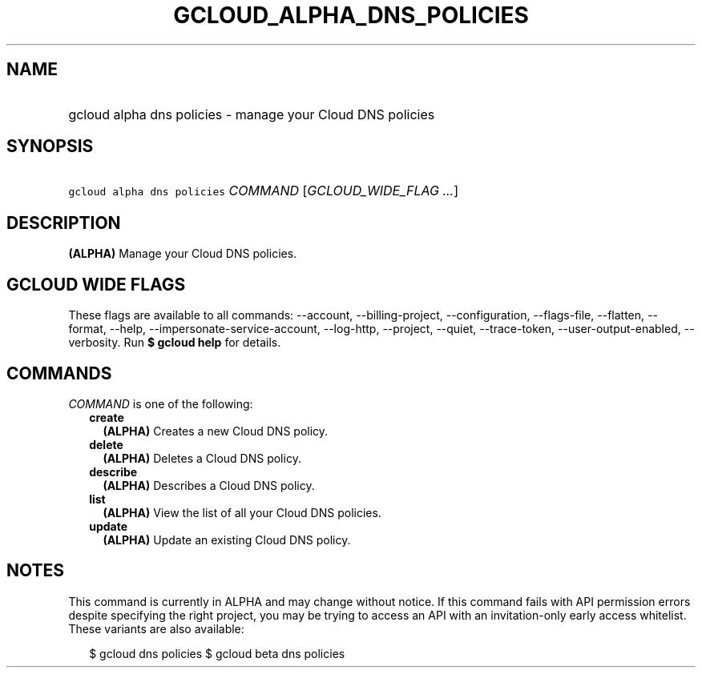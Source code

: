 
.TH "GCLOUD_ALPHA_DNS_POLICIES" 1



.SH "NAME"
.HP
gcloud alpha dns policies \- manage your Cloud DNS policies



.SH "SYNOPSIS"
.HP
\f5gcloud alpha dns policies\fR \fICOMMAND\fR [\fIGCLOUD_WIDE_FLAG\ ...\fR]



.SH "DESCRIPTION"

\fB(ALPHA)\fR Manage your Cloud DNS policies.



.SH "GCLOUD WIDE FLAGS"

These flags are available to all commands: \-\-account, \-\-billing\-project,
\-\-configuration, \-\-flags\-file, \-\-flatten, \-\-format, \-\-help,
\-\-impersonate\-service\-account, \-\-log\-http, \-\-project, \-\-quiet,
\-\-trace\-token, \-\-user\-output\-enabled, \-\-verbosity. Run \fB$ gcloud
help\fR for details.



.SH "COMMANDS"

\f5\fICOMMAND\fR\fR is one of the following:

.RS 2m
.TP 2m
\fBcreate\fR
\fB(ALPHA)\fR Creates a new Cloud DNS policy.

.TP 2m
\fBdelete\fR
\fB(ALPHA)\fR Deletes a Cloud DNS policy.

.TP 2m
\fBdescribe\fR
\fB(ALPHA)\fR Describes a Cloud DNS policy.

.TP 2m
\fBlist\fR
\fB(ALPHA)\fR View the list of all your Cloud DNS policies.

.TP 2m
\fBupdate\fR
\fB(ALPHA)\fR Update an existing Cloud DNS policy.


.RE
.sp

.SH "NOTES"

This command is currently in ALPHA and may change without notice. If this
command fails with API permission errors despite specifying the right project,
you may be trying to access an API with an invitation\-only early access
whitelist. These variants are also available:

.RS 2m
$ gcloud dns policies
$ gcloud beta dns policies
.RE

